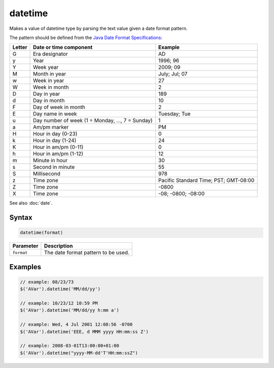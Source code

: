 datetime
========

Makes a value of datetime type by parsing the text value given a date format pattern.

The pattern should be defined from the `Java Date Format Specifications <http://docs.oracle.com/javase/8/docs/api/java/text/SimpleDateFormat.html>`_:

======= ================================================= =====================================
Letter  Date or time component                            Example
======= ================================================= =====================================
G       Era designator                                    AD
y       Year                                              1996; 96
Y       Week year                                         2009; 09
M       Month in year                                     July; Jul; 07
w       Week in year                                      27
W       Week in month                                     2
D       Day in year                                       189
d       Day in month                                      10
F       Day of week in month                              2
E       Day name in week                                  Tuesday; Tue
u       Day number of week (1 = Monday, ..., 7 = Sunday)  1
a       Am/pm marker                                      PM
H       Hour in day (0-23)                                0
k       Hour in day (1-24)                                24
K       Hour in am/pm (0-11)                              0
h       Hour in am/pm (1-12)                              12
m       Minute in hour                                    30
s       Second in minute                                  55
S       Millisecond                                       978
z       Time zone                                         Pacific Standard Time; PST; GMT-08:00
Z       Time zone                                         -0800
X       Time zone                                         -08; -0800; -08:00
======= ================================================= =====================================

See also :doc:`date`.

Syntax
------

.. code-block:: javascript

  datetime(format)

=============== ============================
Parameter       Description
=============== ============================
``format``      The date format pattern to be used.
=============== ============================

Examples
--------

.. code-block:: javascript

  // example: 08/23/73
  $('AVar').datetime('MM/dd/yy')

  // example: 10/23/12 10:59 PM
  $('AVar').datetime('MM/dd/yy h:mm a')

  // example: Wed, 4 Jul 2001 12:08:56 -0700
  $('AVar').datetime('EEE, d MMM yyyy HH:mm:ss Z')

  // example: 2008-03-01T13:00:00+01:00
  $('AVar').datetime("yyyy-MM-dd'T'HH:mm:ssZ")
